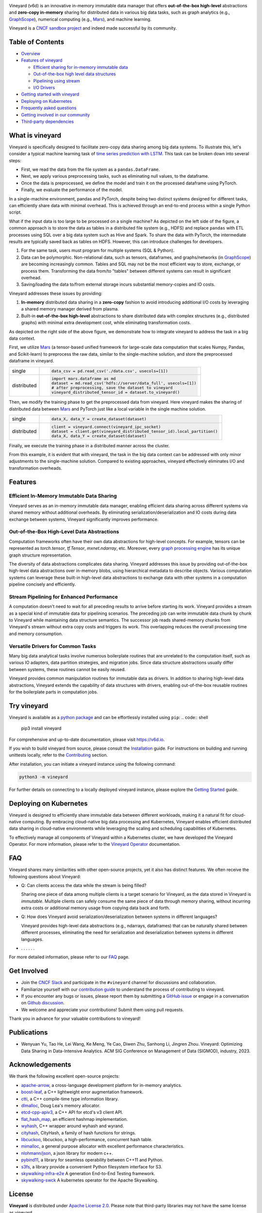 .. raw:: html

    <h1 align="center" style="clear: both;">
        <img src="https://v6d.io/_static/vineyard-logo-rect.png" width="397" alt="vineyard">
    </h1>
    <p align="center">
        an in-memory immutable data manager
    </p>

|Vineyard CI| |Coverage| |Docs| |FAQ| |Discussion| |Slack| |Docker HUB| |Artifact HUB| |License| |CII Best Practices| |FOSSA|


Vineyard (v6d) is an innovative in-memory immutable data manager that offers **out-of-the-box
high-level** abstractions and **zero-copy in-memory** sharing for distributed data in various
big data tasks, such as graph analytics (e.g., `GraphScope`_), numerical computing
(e.g., `Mars`_), and machine learning.

.. image:: https://v6d.io/_static/cncf-color.svg
  :width: 400
  :alt: Vineyard is a CNCF sandbox project

Vineyard is a `CNCF sandbox project`_ and indeed made successful by its community.

Table of Contents
-----------------

* `Overview <#what-is-vineyard>`_
* `Features of vineyard <#features>`_

  * `Efficient sharing for in-memory immutable data <#in-memory-immutable-data-sharing>`_
  * `Out-of-the-box high level data structures <#out-of-the-box-high-level-data-abstraction>`_
  * `Pipelining using stream <#stream-pipelining>`_
  * `I/O Drivers <#drivers>`_

* `Getting started with vineyard <#try-vineyard>`_
* `Deploying on Kubernetes <#deploying-on-kubernetes>`_
* `Frequently asked questions <#faq>`_
* `Getting involved in our community <#getting-involved>`_
* `Third-party dependencies <#acknowledgements>`_

What is vineyard
----------------

Vineyard is specifically designed to facilitate zero-copy data sharing among big data systems. To
illustrate this, let's consider a typical machine learning task of `time series prediction with LSTM`_.
This task can be broken down into several steps:

- First, we read the data from the file system as a ``pandas.DataFrame``.
- Next, we apply various preprocessing tasks, such as eliminating null values, to the dataframe.
- Once the data is preprocessed, we define the model and train it on the processed dataframe using PyTorch.
- Finally, we evaluate the performance of the model.

In a single-machine environment, pandas and PyTorch, despite being two distinct systems designed for
different tasks, can efficiently share data with minimal overhead. This is achieved through an
end-to-end process within a single Python script.

.. image:: https://v6d.io/_static/vineyard_compare.png
   :alt: Comparing the workflow with and without vineyard

What if the input data is too large to be processed on a single machine?
As depicted on the left side of the figure, a common approach is to store the data as tables in
a distributed file system (e.g., HDFS) and replace ``pandas`` with ETL processes using SQL over a
big data system such as Hive and Spark. To share the data with PyTorch, the intermediate results are
typically saved back as tables on HDFS. However, this can introduce challenges for developers.

1. For the same task, users must program for multiple systems (SQL & Python).

2. Data can be polymorphic. Non-relational data, such as tensors, dataframes, and graphs/networks
   (in `GraphScope`_) are becoming increasingly common. Tables and SQL may not be the most efficient
   way to store, exchange, or process them. Transforming the data from/to "tables" between different
   systems can result in significant overhead.

3. Saving/loading the data to/from external storage
   incurs substantial memory-copies and IO costs.

Vineyard addresses these issues by providing:

1. **In-memory** distributed data sharing in a **zero-copy** fashion to avoid
   introducing additional I/O costs by leveraging a shared memory manager derived from plasma.

2. Built-in **out-of-the-box high-level** abstractions to share distributed
   data with complex structures (e.g., distributed graphs)
   with minimal extra development cost, while eliminating transformation costs.

As depicted on the right side of the above figure, we demonstrate how to integrate
vineyard to address the task in a big data context.

First, we utilize `Mars`_ (a tensor-based unified framework for large-scale data
computation that scales Numpy, Pandas, and Scikit-learn) to preprocess the raw data,
similar to the single-machine solution, and store the preprocessed dataframe in vineyard.

+-------------+-----------------------------------------------------------------------------+
|             | .. code-block:: python                                                      |
| single      |                                                                             |
|             |     data_csv = pd.read_csv('./data.csv', usecols=[1])                       |
+-------------+-----------------------------------------------------------------------------+
|             | .. code-block:: python                                                      |
|             |                                                                             |
|             |     import mars.dataframe as md                                             |
| distributed |     dataset = md.read_csv('hdfs://server/data_full', usecols=[1])           |
|             |     # after preprocessing, save the dataset to vineyard                     |
|             |     vineyard_distributed_tensor_id = dataset.to_vineyard()                  |
+-------------+-----------------------------------------------------------------------------+

Then, we modify the
training phase to get the preprocessed data from vineyard. Here vineyard makes
the sharing of distributed data between `Mars`_ and PyTorch just like a local
variable in the single machine solution.

+-------------+-----------------------------------------------------------------------------+
|             | .. code-block:: python                                                      |
| single      |                                                                             |
|             |     data_X, data_Y = create_dataset(dataset)                                |
+-------------+-----------------------------------------------------------------------------+
|             | .. code-block:: python                                                      |
|             |                                                                             |
|             |     client = vineyard.connect(vineyard_ipc_socket)                          |
| distributed |     dataset = client.get(vineyard_distributed_tensor_id).local_partition()  |
|             |     data_X, data_Y = create_dataset(dataset)                                |
+-------------+-----------------------------------------------------------------------------+

Finally, we execute the training phase in a distributed manner across the cluster.

From this example, it is evident that with vineyard, the task in the big data context can
be addressed with only minor adjustments to the single-machine solution. Compared to
existing approaches, vineyard effectively eliminates I/O and transformation overheads.

Features
--------

Efficient In-Memory Immutable Data Sharing
^^^^^^^^^^^^^^^^^^^^^^^^^^^^^^^^^^^^^^^^^^

Vineyard serves as an in-memory immutable data manager, enabling efficient data
sharing across different systems via shared memory without additional overheads.
By eliminating serialization/deserialization and IO costs during data exchange
between systems, Vineyard significantly improves performance.

Out-of-the-Box High-Level Data Abstractions
^^^^^^^^^^^^^^^^^^^^^^^^^^^^^^^^^^^^^^^^^^^

Computation frameworks often have their own data abstractions for high-level concepts.
For example, tensors can be represented as `torch.tensor`, `tf.Tensor`, `mxnet.ndarray`, etc.
Moreover, every `graph processing engine <https://github.com/alibaba/GraphScope>`_
has its unique graph structure representation.

The diversity of data abstractions complicates data sharing. Vineyard addresses this
issue by providing out-of-the-box high-level data abstractions over in-memory blobs,
using hierarchical metadata to describe objects. Various computation systems can
leverage these built-in high-level data abstractions to exchange data with other systems
in a computation pipeline concisely and efficiently.

Stream Pipelining for Enhanced Performance
^^^^^^^^^^^^^^^^^^^^^^^^^^^^^^^^^^^^^^^^^^^

A computation doesn't need to wait for all preceding results to arrive before starting
its work. Vineyard provides a stream as a special kind of immutable data for pipelining
scenarios. The preceding job can write immutable data chunk by chunk to Vineyard while
maintaining data structure semantics. The successor job reads shared-memory chunks from
Vineyard's stream without extra copy costs and triggers its work. This overlapping
reduces the overall processing time and memory consumption.

Versatile Drivers for Common Tasks
^^^^^^^^^^^^^^^^^^^^^^^^^^^^^^^^^^

Many big data analytical tasks involve numerous boilerplate routines that are unrelated
to the computation itself, such as various IO adapters, data partition strategies, and
migration jobs. Since data structure abstractions usually differ between systems, these
routines cannot be easily reused.

Vineyard provides common manipulation routines for immutable data as drivers.
In addition to sharing high-level data abstractions, Vineyard extends the capability
of data structures with drivers, enabling out-of-the-box reusable routines for the
boilerplate parts in computation jobs.

Try vineyard
------------

Vineyard is available as a `python package`_ and can be effortlessly installed using ``pip``:
.. code:: shell

   pip3 install vineyard

For comprehensive and up-to-date documentation, please visit https://v6d.io.

If you wish to build vineyard from source, please consult the `Installation`_ guide. For
instructions on building and running unittests locally, refer to the `Contributing`_ section.

After installation, you can initiate a vineyard instance using the following command:

.. code:: shell

   python3 -m vineyard

For further details on connecting to a locally deployed vineyard instance, please
explore the `Getting Started`_ guide.

Deploying on Kubernetes
-----------------------

Vineyard is designed to efficiently share immutable data between different workloads,
making it a natural fit for cloud-native computing. By embracing cloud-native big data
processing and Kubernetes, Vineyard enables efficient distributed data sharing in
cloud-native environments while leveraging the scaling and scheduling capabilities
of Kubernetes.

To effectively manage all components of Vineyard within a Kubernetes cluster, we have
developed the Vineyard Operator. For more information, please refer to the `Vineyard
Operator`_ documentation.

FAQ
---

Vineyard shares many similarities with other open-source projects, yet it also has
distinct features. We often receive the following questions about Vineyard:

* Q: Can clients access the data while the stream is being filled?

  Sharing one piece of data among multiple clients is a target scenario for Vineyard,
  as the data stored in Vineyard is *immutable*. Multiple clients can safely consume
  the same piece of data through memory sharing, without incurring extra costs or
  additional memory usage from copying data back and forth.

* Q: How does Vineyard avoid serialization/deserialization between systems in different
  languages?

  Vineyard provides high-level data abstractions (e.g., ndarrays, dataframes) that can
  be naturally shared between different processes, eliminating the need for serialization
  and deserialization between systems in different languages.

* . . . . . .

For more detailed information, please refer to our `FAQ`_ page.

Get Involved
------------

- Join the `CNCF Slack`_ and participate in the ``#vineyard`` channel for discussions
  and collaboration.
- Familiarize yourself with our `contribution guide`_ to understand the process of
  contributing to vineyard.
- If you encounter any bugs or issues, please report them by submitting a `GitHub
  issue`_ or engage in a conversation on `Github discussion`_.
- We welcome and appreciate your contributions! Submit them using pull requests.

Thank you in advance for your valuable contributions to vineyard!

Publications
------------

- Wenyuan Yu, Tao He, Lei Wang, Ke Meng, Ye Cao, Diwen Zhu, Sanhong Li, Jingren Zhou.
  Vineyard: Optimizing Data Sharing in Data-Intensive Analytics.
  ACM SIG Conference on Management of Data (SIGMOD), industry, 2023.

Acknowledgements
----------------

We thank the following excellent open-source projects:

- `apache-arrow <https://github.com/apache/arrow>`_, a cross-language development platform for in-memory analytics.
- `boost-leaf <https://github.com/boostorg/leaf>`_, a C++ lightweight error augmentation framework.
- `ctti <https://github.com/Manu343726/ctti>`_, a C++ compile-time type information library.
- `dlmalloc <http://gee.cs.oswego.edu/dl/html/malloc.htmlp>`_, Doug Lea's memory allocator.
- `etcd-cpp-apiv3 <https://github.com/etcd-cpp-apiv3/etcd-cpp-apiv3>`_, a C++ API for etcd's v3 client API.
- `flat_hash_map <https://github.com/skarupke/flat_hash_map>`_, an efficient hashmap implementation.
- `wyhash <https://github.com/alainesp/wy>`_, C++ wrapper around wyhash and wyrand.
- `cityhash <https://github.com/google/cityhash>`_, CityHash, a family of hash functions for strings.
- `libcuckoo <https://github.com/efficient/libcuckoo>`_, libcuckoo, a high-performance, concurrent hash table.
- `mimalloc <https://github.com/microsoft/mimalloc>`_, a general purpose allocator with excellent performance characteristics.
- `nlohmann/json <https://github.com/nlohmann/json>`_, a json library for modern c++.
- `pybind11 <https://github.com/pybind/pybind11>`_, a library for seamless operability between C++11 and Python.
- `s3fs <https://github.com/dask/s3fs>`_, a library provide a convenient Python filesystem interface for S3.
- `skywalking-infra-e2e <https://github.com/apache/skywalking-infra-e2e>`_ A generation End-to-End Testing framework.
- `skywalking-swck <https://github.com/apache/skywalking-swck>`_ A kubernetes operator for the Apache Skywalking.

License
-------

**Vineyard** is distributed under `Apache License 2.0`_. Please note that
third-party libraries may not have the same license as vineyard.

|FOSSA Status|

.. _Mars: https://github.com/mars-project/mars
.. _GraphScope: https://github.com/alibaba/GraphScope
.. _Installation: https://github.com/v6d-io/v6d/blob/main/docs/notes/install.rst
.. _Contributing: https://github.com/v6d-io/v6d/blob/main/CONTRIBUTING.rst
.. _Getting Started: https://v6d.io/notes/getting-started.html
.. _Vineyard Operator: https://v6d.io/notes/vineyard-operator.html
.. _Apache License 2.0: https://github.com/v6d-io/v6d/blob/main/LICENSE
.. _contribution guide: https://github.com/v6d-io/v6d/blob/main/CONTRIBUTING.rst
.. _time series prediction with LSTM: https://github.com/L1aoXingyu/code-of-learn-deep-learning-with-pytorch/blob/master/chapter5_RNN/time-series/lstm-time-series.ipynb
.. _python package: https://pypi.org/project/vineyard/
.. _CNCF Slack: https://slack.cncf.io/
.. _GitHub issue: https://github.com/v6d-io/v6d/issues/new
.. _Github discussion: https://github.com/v6d-io/v6d/discussions/new
.. _FAQ: https://v6d.io/notes/faq.html
.. _CNCF sandbox project: https://www.cncf.io/sandbox-projects/

.. |Vineyard CI| image:: https://github.com/v6d-io/v6d/workflows/Vineyard%20CI/badge.svg
   :target: https://github.com/v6d-io/v6d/actions?workflow=Vineyard%20CI
.. |Coverage| image:: https://codecov.io/gh/v6d-io/v6d/branch/main/graph/badge.svg
   :target: https://codecov.io/gh/v6d-io/v6d
.. |Docs| image:: https://img.shields.io/badge/docs-latest-brightgreen.svg
   :target: https://v6d.io
.. |FAQ| image:: https://img.shields.io/badge/-FAQ-blue?logo=Read%20The%20Docs
   :target: https://v6d.io/notes/faq.html
.. |Discussion| image:: https://img.shields.io/badge/Discuss-Ask%20Questions-blue?logo=GitHub
   :target: https://github.com/v6d-io/v6d/discussions
.. |Slack| image:: https://img.shields.io/badge/Slack-Join%20%23vineyard-purple?logo=Slack
   :target: https://slack.cncf.io/
.. |Docker HUB| image:: https://img.shields.io/badge/docker-ready-blue.svg
   :target: https://hub.docker.com/u/vineyardcloudnative
.. |Artifact HUB| image:: https://img.shields.io/endpoint?url=https://artifacthub.io/badge/repository/vineyard
   :target: https://artifacthub.io/packages/helm/vineyard/vineyard
.. |CII Best Practices| image:: https://bestpractices.coreinfrastructure.org/projects/4902/badge
   :target: https://bestpractices.coreinfrastructure.org/projects/4902
.. |FOSSA| image:: https://app.fossa.com/api/projects/git%2Bgithub.com%2Fv6d-io%2Fv6d.svg?type=shield
   :target: https://app.fossa.com/projects/git%2Bgithub.com%2Fv6d-io%2Fv6d?ref=badge_shield
.. |FOSSA Status| image:: https://app.fossa.com/api/projects/git%2Bgithub.com%2Fv6d-io%2Fv6d.svg?type=large
   :target: https://app.fossa.com/projects/git%2Bgithub.com%2Fv6d-io%2Fv6d?ref=badge_large
.. |License| image:: https://img.shields.io/github/license/v6d-io/v6d
   :target: https://github.com/v6d-io/v6d/blob/main/LICENSE
